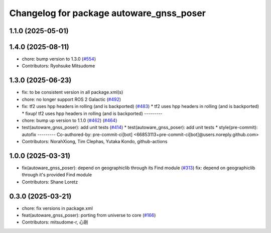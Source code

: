 ^^^^^^^^^^^^^^^^^^^^^^^^^^^^^^^^^^^^^^^^^
Changelog for package autoware_gnss_poser
^^^^^^^^^^^^^^^^^^^^^^^^^^^^^^^^^^^^^^^^^

1.1.0 (2025-05-01)
------------------

1.4.0 (2025-08-11)
------------------
* chore: bump version to 1.3.0 (`#554 <https://github.com/autowarefoundation/autoware_core/issues/554>`_)
* Contributors: Ryohsuke Mitsudome

1.3.0 (2025-06-23)
------------------
* fix: to be consistent version in all package.xml(s)
* chore: no longer support ROS 2 Galactic (`#492 <https://github.com/autowarefoundation/autoware_core/issues/492>`_)
* fix: tf2 uses hpp headers in rolling (and is backported) (`#483 <https://github.com/autowarefoundation/autoware_core/issues/483>`_)
  * tf2 uses hpp headers in rolling (and is backported)
  * fixup! tf2 uses hpp headers in rolling (and is backported)
  ---------
* chore: bump up version to 1.1.0 (`#462 <https://github.com/autowarefoundation/autoware_core/issues/462>`_) (`#464 <https://github.com/autowarefoundation/autoware_core/issues/464>`_)
* test(autoware_gnss_poser): add unit tests (`#414 <https://github.com/autowarefoundation/autoware_core/issues/414>`_)
  * test(autoware_gnss_poser): add unit tests
  * style(pre-commit): autofix
  ---------
  Co-authored-by: pre-commit-ci[bot] <66853113+pre-commit-ci[bot]@users.noreply.github.com>
* Contributors: NorahXiong, Tim Clephas, Yutaka Kondo, github-actions

1.0.0 (2025-03-31)
------------------
* fix(autoware_gnss_poser): depend on geographiclib through its Find module (`#313 <https://github.com/autowarefoundation/autoware_core/issues/313>`_)
  fix: depend on geographiclib through it's provided Find module
* Contributors: Shane Loretz

0.3.0 (2025-03-21)
------------------
* chore: fix versions in package.xml
* feat(autoware_gnss_poser): porting from universe to core (`#166 <https://github.com/autowarefoundation/autoware.core/issues/166>`_)
* Contributors: mitsudome-r, 心刚
